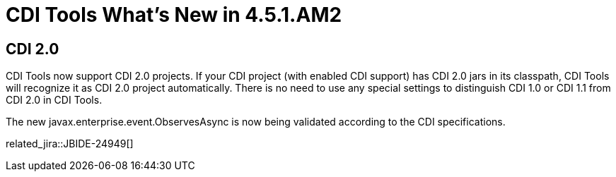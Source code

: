 = CDI Tools What's New in 4.5.1.AM2
:page-layout: whatsnew
:page-component_id: cdi
:page-component_version: 4.5.1.AM2
:page-product_id: jbt_core 
:page-product_version: 4.5.1.AM2

== CDI 2.0
	
CDI Tools now support CDI 2.0 projects. If your CDI project (with enabled CDI support) has CDI 2.0 jars in its classpath, CDI Tools will recognize it as CDI 2.0 project automatically.
There is no need to use any special settings to distinguish CDI 1.0 or CDI 1.1 from CDI 2.0 in CDI Tools.

The new javax.enterprise.event.ObservesAsync is now being validated according to the CDI specifications. 

related_jira::JBIDE-24949[]